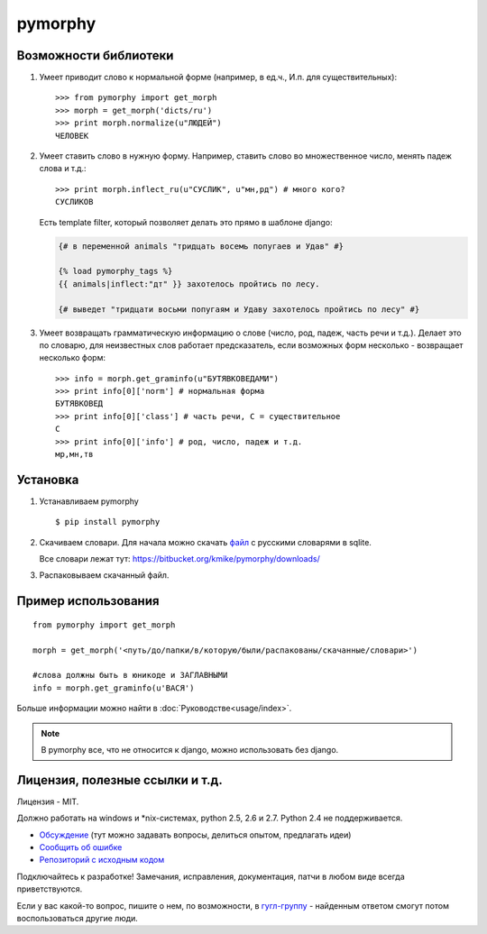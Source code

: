 pymorphy
========

Возможности библиотеки
----------------------

1. Умеет приводит слово к нормальной форме (например, в ед.ч.,
   И.п. для существительных)::

        >>> from pymorphy import get_morph
        >>> morph = get_morph('dicts/ru')
        >>> print morph.normalize(u"ЛЮДЕЙ")
        ЧЕЛОВЕК

2. Умеет ставить слово в нужную форму. Например, ставить слово во множественное
   число, менять падеж слова и т.д.::

        >>> print morph.inflect_ru(u"СУСЛИК", u"мн,рд") # много кого?
        СУСЛИКОВ

   Есть template filter, который позволяет делать это прямо в шаблоне django:

   .. code-block:: django

       {# в переменной animals "тридцать восемь попугаев и Удав" #}

       {% load pymorphy_tags %}
       {{ animals|inflect:"дт" }} захотелось пройтись по лесу.

       {# выведет "тридцати восьми попугаям и Удаву захотелось пройтись по лесу" #}


3. Умеет возвращать грамматическую информацию о слове (число, род,
   падеж, часть речи и т.д.). Делает это по словарю, для неизвестных
   слов работает предсказатель, если возможных форм несколько - возвращает
   несколько форм::

        >>> info = morph.get_graminfo(u"БУТЯВКОВЕДАМИ")
        >>> print info[0]['norm'] # нормальная форма
        БУТЯВКОВЕД
        >>> print info[0]['class'] # часть речи, С = существительное
        C
        >>> print info[0]['info'] # род, число, падеж и т.д.
        мр,мн,тв


Установка
---------

1. Устанавливаем pymorphy

   ::

       $ pip install pymorphy

2. Скачиваем словари. Для начала можно скачать
   `файл <https://bitbucket.org/kmike/pymorphy/downloads/ru.sqlite-json.zip>`_
   с русскими словарями в sqlite.

   Все словари лежат тут: https://bitbucket.org/kmike/pymorphy/downloads/

3. Распаковываем скачанный файл.


Пример использования
--------------------

::

    from pymorphy import get_morph

    morph = get_morph('<путь/до/папки/в/которую/были/распакованы/скачанные/словари>')

    #слова должны быть в юникоде и ЗАГЛАВНЫМИ
    info = morph.get_graminfo(u'ВАСЯ')


Больше информации можно найти в :doc:`Руководстве<usage/index>`.

.. note::

    В pymorphy все, что не относится к django, можно использовать без django.

Лицензия, полезные ссылки и т.д.
--------------------------------

Лицензия - MIT.

Должно работать на windows и \*nix-системах, python 2.5, 2.6 и 2.7.
Python 2.4 не поддерживается.

* `Обсуждение`_ (тут можно задавать вопросы, делиться опытом, предлагать идеи)
* `Сообщить об ошибке <https://bitbucket.org/kmike/pymorphy/issues/new/>`_
* `Репозиторий с исходным кодом <https://bitbucket.org/kmike/pymorphy/>`_

Подключайтесь к разработке! Замечания, исправления, документация, патчи в любом
виде всегда приветствуются.

Если у вас какой-то вопрос, пишите о нем, по возможности,
в `гугл-группу`_ - найденным ответом смогут потом воспользоваться другие люди.

.. _Обсуждение: https://groups.google.com/forum/#!forum/pymorphy
.. _гугл-группу: https://groups.google.com/forum/#!forum/pymorphy

